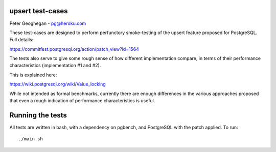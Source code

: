 upsert test-cases
-----------------

Peter Geoghegan - pg@heroku.com

These test-cases are designed to perform perfunctory smoke-testing of the
upsert feature proposed for PostgreSQL.  Full details:

https://commitfest.postgresql.org/action/patch_view?id=1564

The tests also serve to give some rough sense of how different implementation
compare, in terms of their performance characteristics (implementation #1 and #2).

This is explained here:

https://wiki.postgresql.org/wiki/Value_locking

While not intended as formal benchmarks, currently there are enough differences
in the various approaches proposed that even a rough indication of performance
characteristics is useful.

Running the tests
-----------------

All tests are written in bash, with a dependency on pgbench, and PostgreSQL
with the patch applied. To run::

  ./main.sh
